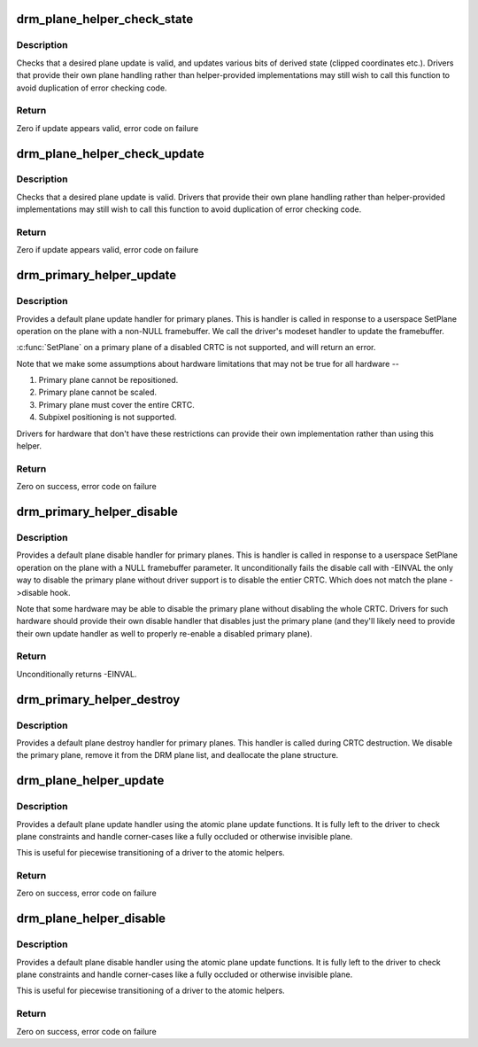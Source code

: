 .. -*- coding: utf-8; mode: rst -*-
.. src-file: drivers/gpu/drm/drm_plane_helper.c

.. _`drm_plane_helper_check_state`:

drm_plane_helper_check_state
============================

.. c:function:: int drm_plane_helper_check_state(struct drm_plane_state *state, const struct drm_rect *clip, int min_scale, int max_scale, bool can_position, bool can_update_disabled)

    Check plane state for validity

    :param struct drm_plane_state \*state:
        plane state to check

    :param const struct drm_rect \*clip:
        integer clipping coordinates

    :param int min_scale:
        minimum \ ``src``\ :@dest scaling factor in 16.16 fixed point

    :param int max_scale:
        maximum \ ``src``\ :@dest scaling factor in 16.16 fixed point

    :param bool can_position:
        is it legal to position the plane such that it
        doesn't cover the entire crtc?  This will generally
        only be false for primary planes.

    :param bool can_update_disabled:
        can the plane be updated while the crtc
        is disabled?

.. _`drm_plane_helper_check_state.description`:

Description
-----------

Checks that a desired plane update is valid, and updates various
bits of derived state (clipped coordinates etc.). Drivers that provide
their own plane handling rather than helper-provided implementations may
still wish to call this function to avoid duplication of error checking
code.

.. _`drm_plane_helper_check_state.return`:

Return
------

Zero if update appears valid, error code on failure

.. _`drm_plane_helper_check_update`:

drm_plane_helper_check_update
=============================

.. c:function:: int drm_plane_helper_check_update(struct drm_plane *plane, struct drm_crtc *crtc, struct drm_framebuffer *fb, struct drm_rect *src, struct drm_rect *dst, const struct drm_rect *clip, unsigned int rotation, int min_scale, int max_scale, bool can_position, bool can_update_disabled, bool *visible)

    Check plane update for validity

    :param struct drm_plane \*plane:
        plane object to update

    :param struct drm_crtc \*crtc:
        owning CRTC of owning plane

    :param struct drm_framebuffer \*fb:
        framebuffer to flip onto plane

    :param struct drm_rect \*src:
        source coordinates in 16.16 fixed point

    :param struct drm_rect \*dst:
        integer destination coordinates

    :param const struct drm_rect \*clip:
        integer clipping coordinates

    :param unsigned int rotation:
        plane rotation

    :param int min_scale:
        minimum \ ``src``\ :@dest scaling factor in 16.16 fixed point

    :param int max_scale:
        maximum \ ``src``\ :@dest scaling factor in 16.16 fixed point

    :param bool can_position:
        is it legal to position the plane such that it
        doesn't cover the entire crtc?  This will generally
        only be false for primary planes.

    :param bool can_update_disabled:
        can the plane be updated while the crtc
        is disabled?

    :param bool \*visible:
        output parameter indicating whether plane is still visible after
        clipping

.. _`drm_plane_helper_check_update.description`:

Description
-----------

Checks that a desired plane update is valid.  Drivers that provide
their own plane handling rather than helper-provided implementations may
still wish to call this function to avoid duplication of error checking
code.

.. _`drm_plane_helper_check_update.return`:

Return
------

Zero if update appears valid, error code on failure

.. _`drm_primary_helper_update`:

drm_primary_helper_update
=========================

.. c:function:: int drm_primary_helper_update(struct drm_plane *plane, struct drm_crtc *crtc, struct drm_framebuffer *fb, int crtc_x, int crtc_y, unsigned int crtc_w, unsigned int crtc_h, uint32_t src_x, uint32_t src_y, uint32_t src_w, uint32_t src_h)

    Helper for primary plane update

    :param struct drm_plane \*plane:
        plane object to update

    :param struct drm_crtc \*crtc:
        owning CRTC of owning plane

    :param struct drm_framebuffer \*fb:
        framebuffer to flip onto plane

    :param int crtc_x:
        x offset of primary plane on crtc

    :param int crtc_y:
        y offset of primary plane on crtc

    :param unsigned int crtc_w:
        width of primary plane rectangle on crtc

    :param unsigned int crtc_h:
        height of primary plane rectangle on crtc

    :param uint32_t src_x:
        x offset of \ ``fb``\  for panning

    :param uint32_t src_y:
        y offset of \ ``fb``\  for panning

    :param uint32_t src_w:
        width of source rectangle in \ ``fb``\ 

    :param uint32_t src_h:
        height of source rectangle in \ ``fb``\ 

.. _`drm_primary_helper_update.description`:

Description
-----------

Provides a default plane update handler for primary planes.  This is handler
is called in response to a userspace SetPlane operation on the plane with a
non-NULL framebuffer.  We call the driver's modeset handler to update the
framebuffer.

\ :c:func:`SetPlane`\  on a primary plane of a disabled CRTC is not supported, and will
return an error.

Note that we make some assumptions about hardware limitations that may not be
true for all hardware --

1. Primary plane cannot be repositioned.
2. Primary plane cannot be scaled.
3. Primary plane must cover the entire CRTC.
4. Subpixel positioning is not supported.

Drivers for hardware that don't have these restrictions can provide their
own implementation rather than using this helper.

.. _`drm_primary_helper_update.return`:

Return
------

Zero on success, error code on failure

.. _`drm_primary_helper_disable`:

drm_primary_helper_disable
==========================

.. c:function:: int drm_primary_helper_disable(struct drm_plane *plane)

    Helper for primary plane disable

    :param struct drm_plane \*plane:
        plane to disable

.. _`drm_primary_helper_disable.description`:

Description
-----------

Provides a default plane disable handler for primary planes.  This is handler
is called in response to a userspace SetPlane operation on the plane with a
NULL framebuffer parameter.  It unconditionally fails the disable call with
-EINVAL the only way to disable the primary plane without driver support is
to disable the entier CRTC. Which does not match the plane ->disable hook.

Note that some hardware may be able to disable the primary plane without
disabling the whole CRTC.  Drivers for such hardware should provide their
own disable handler that disables just the primary plane (and they'll likely
need to provide their own update handler as well to properly re-enable a
disabled primary plane).

.. _`drm_primary_helper_disable.return`:

Return
------

Unconditionally returns -EINVAL.

.. _`drm_primary_helper_destroy`:

drm_primary_helper_destroy
==========================

.. c:function:: void drm_primary_helper_destroy(struct drm_plane *plane)

    Helper for primary plane destruction

    :param struct drm_plane \*plane:
        plane to destroy

.. _`drm_primary_helper_destroy.description`:

Description
-----------

Provides a default plane destroy handler for primary planes.  This handler
is called during CRTC destruction.  We disable the primary plane, remove
it from the DRM plane list, and deallocate the plane structure.

.. _`drm_plane_helper_update`:

drm_plane_helper_update
=======================

.. c:function:: int drm_plane_helper_update(struct drm_plane *plane, struct drm_crtc *crtc, struct drm_framebuffer *fb, int crtc_x, int crtc_y, unsigned int crtc_w, unsigned int crtc_h, uint32_t src_x, uint32_t src_y, uint32_t src_w, uint32_t src_h)

    Transitional helper for plane update

    :param struct drm_plane \*plane:
        plane object to update

    :param struct drm_crtc \*crtc:
        owning CRTC of owning plane

    :param struct drm_framebuffer \*fb:
        framebuffer to flip onto plane

    :param int crtc_x:
        x offset of primary plane on crtc

    :param int crtc_y:
        y offset of primary plane on crtc

    :param unsigned int crtc_w:
        width of primary plane rectangle on crtc

    :param unsigned int crtc_h:
        height of primary plane rectangle on crtc

    :param uint32_t src_x:
        x offset of \ ``fb``\  for panning

    :param uint32_t src_y:
        y offset of \ ``fb``\  for panning

    :param uint32_t src_w:
        width of source rectangle in \ ``fb``\ 

    :param uint32_t src_h:
        height of source rectangle in \ ``fb``\ 

.. _`drm_plane_helper_update.description`:

Description
-----------

Provides a default plane update handler using the atomic plane update
functions. It is fully left to the driver to check plane constraints and
handle corner-cases like a fully occluded or otherwise invisible plane.

This is useful for piecewise transitioning of a driver to the atomic helpers.

.. _`drm_plane_helper_update.return`:

Return
------

Zero on success, error code on failure

.. _`drm_plane_helper_disable`:

drm_plane_helper_disable
========================

.. c:function:: int drm_plane_helper_disable(struct drm_plane *plane)

    Transitional helper for plane disable

    :param struct drm_plane \*plane:
        plane to disable

.. _`drm_plane_helper_disable.description`:

Description
-----------

Provides a default plane disable handler using the atomic plane update
functions. It is fully left to the driver to check plane constraints and
handle corner-cases like a fully occluded or otherwise invisible plane.

This is useful for piecewise transitioning of a driver to the atomic helpers.

.. _`drm_plane_helper_disable.return`:

Return
------

Zero on success, error code on failure

.. This file was automatic generated / don't edit.

